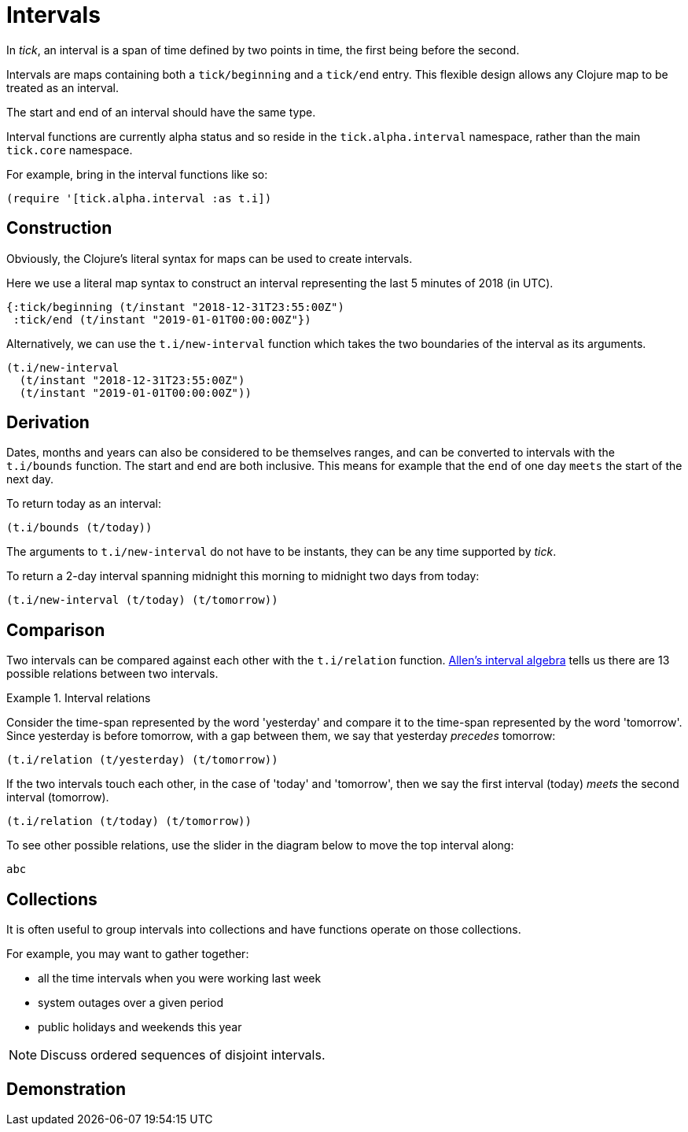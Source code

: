 = Intervals

In _tick_, an interval is a span of time defined by two points in time, the first being before the second.

Intervals are maps containing both a `tick/beginning` and a `tick/end` entry. This flexible design allows any Clojure map to be treated as an interval.

The start and end of an interval should have the same type.

Interval functions are currently alpha status and so reside in the `tick.alpha.interval` namespace, rather than the 
main `tick.core` namespace.

For example, bring in the interval functions like so:

----
(require '[tick.alpha.interval :as t.i])
----

== Construction

Obviously, the Clojure's literal syntax for maps can be used to create intervals.

====
Here we use a literal map syntax to construct an interval representing the last 5 minutes of 2018 (in UTC).

[source.code,clojure]
----
{:tick/beginning (t/instant "2018-12-31T23:55:00Z")
 :tick/end (t/instant "2019-01-01T00:00:00Z"})
----

====

Alternatively, we can use the `t.i/new-interval` function which takes the two boundaries of the interval as its arguments.

====
[source.code,clojure]
----
(t.i/new-interval
  (t/instant "2018-12-31T23:55:00Z")
  (t/instant "2019-01-01T00:00:00Z"))
----
====

== Derivation

Dates, months and years can also be considered to be themselves ranges, and can be converted to intervals with the `t.i/bounds` function. The start and end are both inclusive. This means for example that the `end` of one day `meets` the start of the next day.

====
To return today as an interval:

[source.code,clojure]
----
(t.i/bounds (t/today))
----
====

The arguments to `t.i/new-interval` do not have to be instants, they can be any time supported by _tick_.

====
To return a 2-day interval spanning midnight this morning to midnight [#eval-two-days-from-today]#two days from today#:
// Calculate the day today plus 2 days

[source.code,clojure]
----
(t.i/new-interval (t/today) (t/tomorrow))
----
====

== Comparison

Two intervals can be compared against each other with the `t.i/relation` function. link:https://en.wikipedia.org/wiki/Allen%27s_interval_algebra[Allen's interval algebra] tells us there are 13 possible relations between two intervals.

.Interval relations
====
Consider the time-span represented by the word 'yesterday' and compare it to the time-span represented by the word 'tomorrow'. Since yesterday is before tomorrow, with a gap between them, we say that yesterday _precedes_ tomorrow:

[source.code#relation-yesterday-tomorrow,clojure]
----
(t.i/relation (t/yesterday) (t/tomorrow))
----

If the two intervals touch each other, in the case of 'today' and 'tomorrow', then we say the first interval (today) _meets_ the second interval (tomorrow).

[source.code#relation-today-tomorrow,clojure]
----
(t.i/relation (t/today) (t/tomorrow))
----

To see other possible relations, use the slider in the diagram below to move the top interval along:

[.interval-relations]
----
abc
----
====

== Collections

It is often useful to group intervals into collections and have
functions operate on those collections.

For example, you may want to gather together:

* all the time intervals when you were working last week
* system outages over a given period
* public holidays and weekends this year

NOTE: Discuss ordered sequences of disjoint intervals.

== Demonstration
